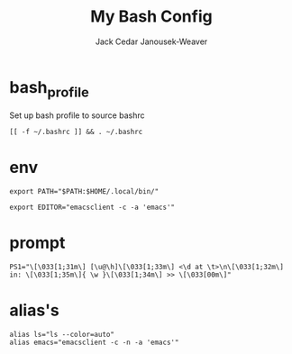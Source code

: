 #+TITLE: My Bash Config
#+AUTHOR: Jack Cedar Janousek-Weaver

* bash_profile
Set up bash profile to source bashrc
#+begin_src shell :tangle ~/.bash_profile :shebang #!/bin/bash
  [[ -f ~/.bashrc ]] && . ~/.bashrc
#+end_src

* env
#+begin_src shell :tangle ~/.bashrc :shebang #!/bin/bash
  export PATH="$PATH:$HOME/.local/bin/"
#+end_src 

#+begin_src shell :tangle ~/.bashrc
  export EDITOR="emacsclient -c -a 'emacs'"
#+end_src

* prompt
#+begin_src shell :tangle ~/.bashrc
  PS1="\[\033[1;31m\] [\u@\h]\[\033[1;33m\] <\d at \t>\n\[\033[1;32m\] in: \[\033[1;35m\]{ \w }\[\033[1;34m\] >> \[\033[00m\]"
#+end_src

* alias's
#+begin_src shell :tangle ~/.bashrc
  alias ls="ls --color=auto"
  alias emacs="emacsclient -c -n -a 'emacs'"
#+end_src
